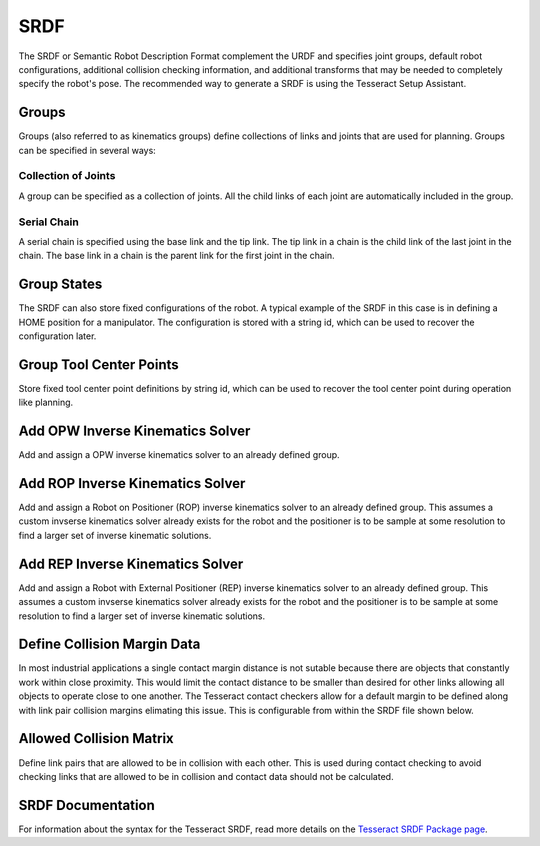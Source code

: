 SRDF
====

The SRDF or Semantic Robot Description Format complement the URDF and specifies joint groups, default robot configurations, additional collision checking information, and additional transforms that may be needed to completely specify the robot's pose. The recommended way to generate a SRDF is using the Tesseract Setup Assistant.

Groups
^^^^^^
Groups (also referred to as kinematics groups) define collections of links and joints that are used for planning. Groups can be specified in several ways:

Collection of Joints
""""""""""""""""""""
A group can be specified as a collection of joints. All the child links of each joint are automatically included in the group.

Serial Chain
""""""""""""
A serial chain is specified using the base link and the tip link. The tip link in a chain is the child link of the last joint in the chain. The base link in a chain is the parent link for the first joint in the chain.

Group States
^^^^^^^^^^^^
The SRDF can also store fixed configurations of the robot. A typical example of the SRDF in this case is in defining a HOME position for a manipulator. The configuration is stored with a string id, which can be used to recover the configuration later.

Group Tool Center Points
^^^^^^^^^^^^^^^^^^^^^^^^
Store fixed tool center point definitions by string id, which can be used to recover the tool center point during operation like planning.

Add OPW Inverse Kinematics Solver
^^^^^^^^^^^^^^^^^^^^^^^^^^^^^^^^^
Add and assign a OPW inverse kinematics solver to an already defined group.

Add ROP Inverse Kinematics Solver
^^^^^^^^^^^^^^^^^^^^^^^^^^^^^^^^^
Add and assign a Robot on Positioner (ROP) inverse kinematics solver to an already defined group. This assumes a custom invserse kinematics solver already exists for the robot and the positioner is to be sample at some resolution to find a larger set of inverse kinematic solutions.

Add REP Inverse Kinematics Solver
^^^^^^^^^^^^^^^^^^^^^^^^^^^^^^^^^
Add and assign a Robot with External Positioner (REP) inverse kinematics solver to an already defined group. This assumes a custom invserse kinematics solver already exists for the robot and the positioner is to be sample at some resolution to find a larger set of inverse kinematic solutions.

Define Collision Margin Data
^^^^^^^^^^^^^^^^^^^^^^^^^^^^
In most industrial applications a single contact margin distance is not sutable because there are objects that constantly work within close proximity. This would limit the contact distance to be smaller than desired for other links allowing all objects to operate close to one another. The Tesseract contact checkers allow for a default margin to be defined along with link pair collision margins elimating this issue. This is configurable from within the SRDF file shown below.

Allowed Collision Matrix
^^^^^^^^^^^^^^^^^^^^^^^^
Define link pairs that are allowed to be in collision with each other. This is used during contact checking to avoid checking links that are allowed to be in collision and contact data should not be calculated.

SRDF Documentation
^^^^^^^^^^^^^^^^^^
For information about the syntax for the Tesseract SRDF, read more details on the `Tesseract SRDF Package page <../core/packages/tesseract_srdf_doc.html>`_.
